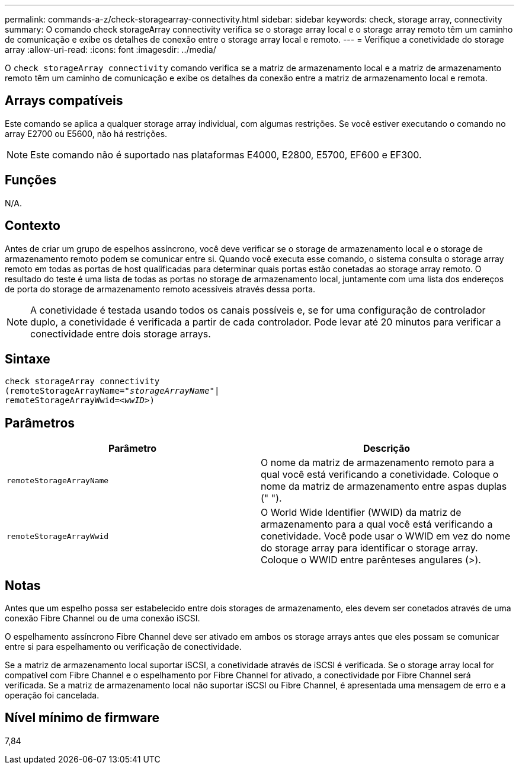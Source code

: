 ---
permalink: commands-a-z/check-storagearray-connectivity.html 
sidebar: sidebar 
keywords: check, storage array, connectivity 
summary: O comando check storageArray connectivity verifica se o storage array local e o storage array remoto têm um caminho de comunicação e exibe os detalhes de conexão entre o storage array local e remoto. 
---
= Verifique a conetividade do storage array
:allow-uri-read: 
:icons: font
:imagesdir: ../media/


[role="lead"]
O `check storageArray connectivity` comando verifica se a matriz de armazenamento local e a matriz de armazenamento remoto têm um caminho de comunicação e exibe os detalhes da conexão entre a matriz de armazenamento local e remota.



== Arrays compatíveis

Este comando se aplica a qualquer storage array individual, com algumas restrições. Se você estiver executando o comando no array E2700 ou E5600, não há restrições.

[NOTE]
====
Este comando não é suportado nas plataformas E4000, E2800, E5700, EF600 e EF300.

====


== Funções

N/A.



== Contexto

Antes de criar um grupo de espelhos assíncrono, você deve verificar se o storage de armazenamento local e o storage de armazenamento remoto podem se comunicar entre si. Quando você executa esse comando, o sistema consulta o storage array remoto em todas as portas de host qualificadas para determinar quais portas estão conetadas ao storage array remoto. O resultado do teste é uma lista de todas as portas no storage de armazenamento local, juntamente com uma lista dos endereços de porta do storage de armazenamento remoto acessíveis através dessa porta.

[NOTE]
====
A conetividade é testada usando todos os canais possíveis e, se for uma configuração de controlador duplo, a conetividade é verificada a partir de cada controlador. Pode levar até 20 minutos para verificar a conectividade entre dois storage arrays.

====


== Sintaxe

[source, cli, subs="+macros"]
----
check storageArray connectivity
(remoteStorageArrayName=pass:quotes[_"storageArrayName"_]|
remoteStorageArrayWwid=<pass:quotes[_wwID_]>)
----


== Parâmetros

|===
| Parâmetro | Descrição 


 a| 
`remoteStorageArrayName`
 a| 
O nome da matriz de armazenamento remoto para a qual você está verificando a conetividade. Coloque o nome da matriz de armazenamento entre aspas duplas (" ").



 a| 
`remoteStorageArrayWwid`
 a| 
O World Wide Identifier (WWID) da matriz de armazenamento para a qual você está verificando a conetividade. Você pode usar o WWID em vez do nome do storage array para identificar o storage array. Coloque o WWID entre parênteses angulares (>).

|===


== Notas

Antes que um espelho possa ser estabelecido entre dois storages de armazenamento, eles devem ser conetados através de uma conexão Fibre Channel ou de uma conexão iSCSI.

O espelhamento assíncrono Fibre Channel deve ser ativado em ambos os storage arrays antes que eles possam se comunicar entre si para espelhamento ou verificação de conectividade.

Se a matriz de armazenamento local suportar iSCSI, a conetividade através de iSCSI é verificada. Se o storage array local for compatível com Fibre Channel e o espelhamento por Fibre Channel for ativado, a conectividade por Fibre Channel será verificada. Se a matriz de armazenamento local não suportar iSCSI ou Fibre Channel, é apresentada uma mensagem de erro e a operação foi cancelada.



== Nível mínimo de firmware

7,84
